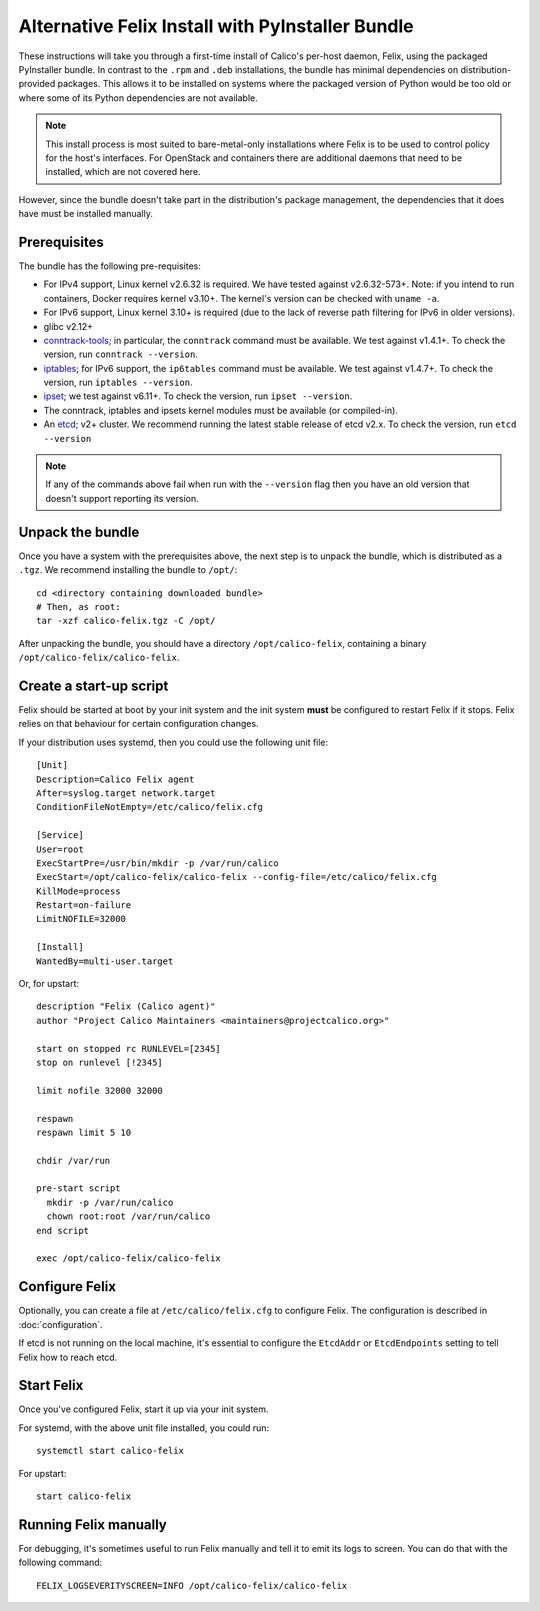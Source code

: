 .. # Copyright (c) Tigera 2016. All rights reserved.
   #
   #    Licensed under the Apache License, Version 2.0 (the "License"); you may
   #    not use this file except in compliance with the License. You may obtain
   #    a copy of the License at
   #
   #         http://www.apache.org/licenses/LICENSE-2.0
   #
   #    Unless required by applicable law or agreed to in writing, software
   #    distributed under the License is distributed on an "AS IS" BASIS,
   #    WITHOUT WARRANTIES OR CONDITIONS OF ANY KIND, either express or
   #    implied. See the License for the specific language governing
   #    permissions and limitations under the License.

Alternative Felix Install with PyInstaller Bundle
=================================================

These instructions will take you through a first-time install of Calico's
per-host daemon, Felix, using the packaged PyInstaller bundle.  In contrast
to the ``.rpm`` and ``.deb`` installations, the bundle has minimal dependencies
on distribution-provided packages.  This allows it to be installed on systems
where the packaged version of Python would be too old or where some of its
Python dependencies are not available.

.. note:: This install process is most suited to bare-metal-only
          installations where Felix is to be used to control policy for the
          host's interfaces.  For OpenStack and containers there are additional
          daemons that need to be installed, which are not covered here.

However, since the bundle doesn't take part in the distribution's package
management, the dependencies that it does have must be installed manually.

Prerequisites
-------------

The bundle has the following pre-requisites:

- For IPv4 support, Linux kernel v2.6.32 is required.  We have tested against
  v2.6.32-573+.  Note: if you intend to run containers, Docker requires kernel
  v3.10+.  The kernel's version can be checked with ``uname -a``.
- For IPv6 support, Linux kernel 3.10+ is required (due to the lack of
  reverse path filtering for IPv6 in older versions).
- glibc v2.12+
- `conntrack-tools <http://conntrack-tools.netfilter.org/>`_; in particular, the
  ``conntrack`` command must be available.  We test against v1.4.1+.  To check
  the version, run ``conntrack --version``.
- `iptables <http://www.netfilter.org/projects/iptables/index.html>`_; for IPv6
  support, the ``ip6tables`` command must be available.  We test against
  v1.4.7+. To check the version, run ``iptables --version``.
- `ipset <http://ipset.netfilter.org/>`_; we test against v6.11+. To check the
  version, run ``ipset --version``.
- The conntrack, iptables and ipsets kernel modules must be available (or
  compiled-in).
- An `etcd <https://github.com/coreos/etcd/releases/>`_; v2+ cluster.  We
  recommend running the latest stable release of etcd v2.x.  To check the
  version, run ``etcd --version``

.. note:: If any of the commands above fail when run with the ``--version``
          flag then you have an old version that doesn't support reporting
          its version.

Unpack the bundle
-----------------

Once you have a system with the prerequisites above, the next step is to
unpack the bundle, which is distributed as a ``.tgz``.  We recommend installing
the bundle to ``/opt/``::

    cd <directory containing downloaded bundle>
    # Then, as root:
    tar -xzf calico-felix.tgz -C /opt/


After unpacking the bundle, you should have a directory ``/opt/calico-felix``,
containing a binary ``/opt/calico-felix/calico-felix``.

Create a start-up script
------------------------

Felix should be started at boot by your init system and the init system
**must** be configured to restart Felix if it stops.  Felix relies on that
behaviour for certain configuration changes.

If your distribution uses systemd, then you could use the following unit file::

    [Unit]
    Description=Calico Felix agent
    After=syslog.target network.target
    ConditionFileNotEmpty=/etc/calico/felix.cfg

    [Service]
    User=root
    ExecStartPre=/usr/bin/mkdir -p /var/run/calico
    ExecStart=/opt/calico-felix/calico-felix --config-file=/etc/calico/felix.cfg
    KillMode=process
    Restart=on-failure
    LimitNOFILE=32000

    [Install]
    WantedBy=multi-user.target


Or, for upstart::

    description "Felix (Calico agent)"
    author "Project Calico Maintainers <maintainers@projectcalico.org>"

    start on stopped rc RUNLEVEL=[2345]
    stop on runlevel [!2345]

    limit nofile 32000 32000

    respawn
    respawn limit 5 10

    chdir /var/run

    pre-start script
      mkdir -p /var/run/calico
      chown root:root /var/run/calico
    end script

    exec /opt/calico-felix/calico-felix


Configure Felix
---------------

Optionally, you can create a file at ``/etc/calico/felix.cfg`` to configure
Felix.  The configuration is described in :doc:`configuration`.

If etcd is not running on the local machine, it's essential to configure the
``EtcdAddr`` or ``EtcdEndpoints`` setting to tell Felix how to reach etcd.

Start Felix
-----------

Once you've configured Felix, start it up via your init system.

For systemd, with the above unit file installed, you could run::

    systemctl start calico-felix


For upstart::

    start calico-felix


Running Felix manually
----------------------

For debugging, it's sometimes useful to run Felix manually and tell it to emit
its logs to screen.  You can do that with the following command::

    FELIX_LOGSEVERITYSCREEN=INFO /opt/calico-felix/calico-felix

